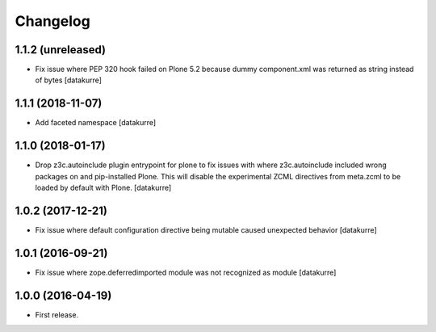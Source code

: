 Changelog
=========

1.1.2 (unreleased)
------------------

- Fix issue where PEP 320 hook failed on Plone 5.2 because dummy component.xml was returned as string instead of bytes
  [datakurre]

1.1.1 (2018-11-07)
------------------

- Add faceted namespace
  [datakurre]

1.1.0 (2018-01-17)
------------------

- Drop z3c.autoinclude plugin entrypoint for plone to fix issues with where
  z3c.autoinclude included wrong packages on and pip-installed Plone. This
  will disable the experimental ZCML directives from meta.zcml to be loaded
  by default with Plone.
  [datakurre]

1.0.2 (2017-12-21)
------------------

- Fix issue where default configuration directive being mutable caused
  unexpected behavior
  [datakurre]

1.0.1 (2016-09-21)
------------------

- Fix issue where zope.deferredimported module was not recognized as module
  [datakurre]

1.0.0 (2016-04-19)
------------------

- First release.
